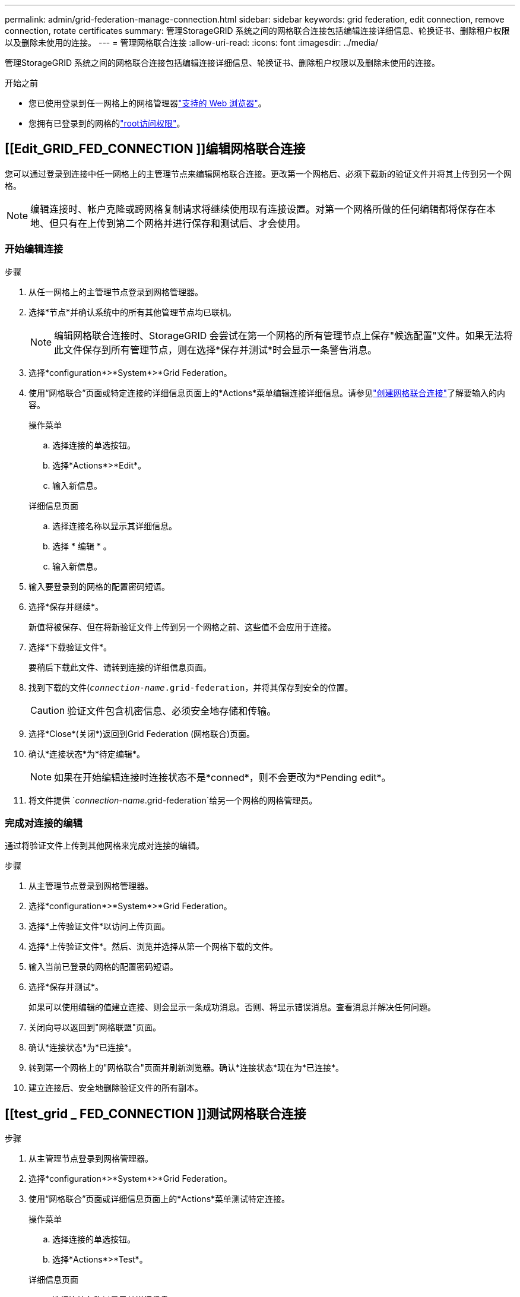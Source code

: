 ---
permalink: admin/grid-federation-manage-connection.html 
sidebar: sidebar 
keywords: grid federation, edit connection, remove connection, rotate certificates 
summary: 管理StorageGRID 系统之间的网格联合连接包括编辑连接详细信息、轮换证书、删除租户权限以及删除未使用的连接。 
---
= 管理网格联合连接
:allow-uri-read: 
:icons: font
:imagesdir: ../media/


[role="lead"]
管理StorageGRID 系统之间的网格联合连接包括编辑连接详细信息、轮换证书、删除租户权限以及删除未使用的连接。

.开始之前
* 您已使用登录到任一网格上的网格管理器link:../admin/web-browser-requirements.html["支持的 Web 浏览器"]。
* 您拥有已登录到的网格的link:admin-group-permissions.html["root访问权限"]。




== [[Edit_GRID_FED_CONNECTION ]]编辑网格联合连接

您可以通过登录到连接中任一网格上的主管理节点来编辑网格联合连接。更改第一个网格后、必须下载新的验证文件并将其上传到另一个网格。


NOTE: 编辑连接时、帐户克隆或跨网格复制请求将继续使用现有连接设置。对第一个网格所做的任何编辑都将保存在本地、但只有在上传到第二个网格并进行保存和测试后、才会使用。



=== 开始编辑连接

.步骤
. 从任一网格上的主管理节点登录到网格管理器。
. 选择*节点*并确认系统中的所有其他管理节点均已联机。
+

NOTE: 编辑网格联合连接时、StorageGRID 会尝试在第一个网格的所有管理节点上保存"候选配置"文件。如果无法将此文件保存到所有管理节点，则在选择*保存并测试*时会显示一条警告消息。

. 选择*configuration*>*System*>*Grid Federation。
. 使用“网格联合”页面或特定连接的详细信息页面上的*Actions*菜单编辑连接详细信息。请参见link:grid-federation-create-connection.html["创建网格联合连接"]了解要输入的内容。
+
[role="tabbed-block"]
====
.操作菜单
--
.. 选择连接的单选按钮。
.. 选择*Actions*>*Edit*。
.. 输入新信息。


--
.详细信息页面
--
.. 选择连接名称以显示其详细信息。
.. 选择 * 编辑 * 。
.. 输入新信息。


--
====
. 输入要登录到的网格的配置密码短语。
. 选择*保存并继续*。
+
新值将被保存、但在将新验证文件上传到另一个网格之前、这些值不会应用于连接。

. 选择*下载验证文件*。
+
要稍后下载此文件、请转到连接的详细信息页面。

. 找到下载的文件(`_connection-name_.grid-federation`，并将其保存到安全的位置。
+

CAUTION: 验证文件包含机密信息、必须安全地存储和传输。

. 选择*Close*(关闭*)返回到Grid Federation (网格联合)页面。
. 确认*连接状态*为*待定编辑*。
+

NOTE: 如果在开始编辑连接时连接状态不是*conned*，则不会更改为*Pending edit*。

. 将文件提供 `_connection-name_.grid-federation`给另一个网格的网格管理员。




=== 完成对连接的编辑

通过将验证文件上传到其他网格来完成对连接的编辑。

.步骤
. 从主管理节点登录到网格管理器。
. 选择*configuration*>*System*>*Grid Federation。
. 选择*上传验证文件*以访问上传页面。
. 选择*上传验证文件*。然后、浏览并选择从第一个网格下载的文件。
. 输入当前已登录的网格的配置密码短语。
. 选择*保存并测试*。
+
如果可以使用编辑的值建立连接、则会显示一条成功消息。否则、将显示错误消息。查看消息并解决任何问题。

. 关闭向导以返回到"网格联盟"页面。
. 确认*连接状态*为*已连接*。
. 转到第一个网格上的"网格联合"页面并刷新浏览器。确认*连接状态*现在为*已连接*。
. 建立连接后、安全地删除验证文件的所有副本。




== [[test_grid _ FED_CONNECTION ]]测试网格联合连接

.步骤
. 从主管理节点登录到网格管理器。
. 选择*configuration*>*System*>*Grid Federation。
. 使用“网格联合”页面或详细信息页面上的*Actions*菜单测试特定连接。
+
[role="tabbed-block"]
====
.操作菜单
--
.. 选择连接的单选按钮。
.. 选择*Actions*>*Test*。


--
.详细信息页面
--
.. 选择连接名称以显示其详细信息。
.. 选择 * 测试连接 * 。


--
====
. 查看连接状态：
+
[cols="1a,2a"]
|===
| 连接状态 | 说明 


 a| 
已连接
 a| 
两个网格均已连接并正常通信。



 a| 
错误
 a| 
连接处于错误状态。例如、证书已过期或配置值不再有效。



 a| 
待编辑
 a| 
您已编辑此网格上的连接、但此连接仍在使用现有配置。要完成编辑、请将新验证文件上传到另一个网格。



 a| 
正在等待连接
 a| 
您已在此网格上配置连接、但在另一网格上连接尚未完成。从此网格下载验证文件并将其上传到另一个网格。



 a| 
未知
 a| 
连接处于未知状态、可能是由于网络问题描述 或脱机节点。

|===
. 如果连接状态为*Error*，请解决所有问题。然后，再次选择*测试连接*以确认问题描述 已修复。




== [[rotate_grid _ FED_certificates]]旋转连接证书

每个网格联合连接都使用四个自动生成的SSL证书来保护此连接的安全。当每个网格的两个证书接近其到期日期时，“*网格联合证书到期*”警报将提醒您轮换证书。


CAUTION: 如果连接任一端的证书过期、则连接将停止工作、复制将处于待定状态、直到证书更新为止。

.步骤
. 从任一网格上的主管理节点登录到网格管理器。
. 选择*configuration*>*System*>*Grid Federation。
. 从网格联盟页面上的任一选项卡中、选择连接名称以显示其详细信息。
. 选择*证书*选项卡。
. 选择*旋转证书*。
. 指定新证书的有效天数。
. 输入要登录到的网格的配置密码短语。
. 选择*旋转证书*。
. 根据需要、对连接中的另一个网格重复上述步骤。
+
通常、对连接两端的证书使用相同天数。





== [[remove_grid _ FED_CONNECTION ]]删除网格联合连接

您可以从连接中的任一网格删除网格联合连接。如图所示、您必须在两个网格上执行前提条件步骤、以确认任一网格上的任何租户均未使用此连接。

image::../media/grid-federation-remove-connection.png[删除网格联合连接的步骤]

删除连接之前、请注意以下事项：

* 删除连接不会删除已在网格之间复制的任何项目。例如、删除租户的权限后、不会从任一网格中删除存在于两个网格上的租户用户、组和对象。如果要删除这些项目、则必须手动将其从两个网格中删除。
* 删除连接后、任何正在等待复制的对象(已装载但尚未复制到另一个网格)的复制将永久失败。




=== 对所有租户分段禁用复制

.步骤
. 从任一网格开始、从主管理节点登录到网格管理器。
. 选择*configuration*>*System*>*Grid Federation。
. 选择连接名称以显示其详细信息。
. 在*允许的租户*选项卡上、确定是否有任何租户正在使用此连接。
. 如果列出了任何租户、则指示所有租户针对连接中两个网格上的所有分段执行link:../tenant/grid-federation-manage-cross-grid-replication.html["禁用跨网格复制"]。
+

TIP: 如果任何租户分段已启用跨网格复制、则无法删除*使用网格联合连接*权限。每个租户帐户都必须在两个网格上为其分段禁用跨网格复制。





=== 删除每个租户的权限

对所有租户分段禁用跨网格复制后、从两个网格上的所有租户中删除*使用网格联合权限*。

.步骤
. 选择*configuration*>*System*>*Grid Federation。
. 选择连接名称以显示其详细信息。
. 对于*允许的租户*选项卡上的每个租户、从每个租户中删除*使用网格联合连接*权限。请参阅。 link:grid-federation-manage-tenants.html["管理允许的租户"]
. 对其他网格上允许的租户重复上述步骤。




=== 断开连接

.步骤
. 如果任一网格上没有租户正在使用此连接，请选择*Remove*。
. 查看确认消息，然后选择*Remove*。
+
** 如果可以删除连接、则会显示一条成功消息。现在、两个网格中的网格联合连接均已删除。
** 如果无法删除连接(例如、连接仍在使用中或出现连接错误)、则会显示一条错误消息。您可以执行以下任一操作：
+
*** 解决此错误(建议)。请参阅。 link:grid-federation-troubleshoot.html["对网格联合错误进行故障排除"]
*** 强制断开连接。请参见下一节。








== [[FORCE-Remove_GRY_FED_CONNECTION ]]强制删除网格联合连接

如有必要，您可以强制删除未处于*已连接*状态的连接。

强制删除仅会从本地网格中删除此连接。要完全断开连接、请在两个滤线栅上执行相同的步骤。

.步骤
. 从确认对话框中，选择*Force remove*。
+
此时将显示一条成功消息。无法再使用此网格联合连接。但是、租户分段可能仍会启用跨网格复制、并且某些对象副本可能已在连接中的网格之间进行复制。

. 从连接中的另一个网格、从主管理节点登录到网格管理器。
. 选择*configuration*>*System*>*Grid Federation。
. 选择连接名称以显示其详细信息。
. 选择*Remove*和*Yes*。
. 选择*Force remove*以从该网格中删除连接。

